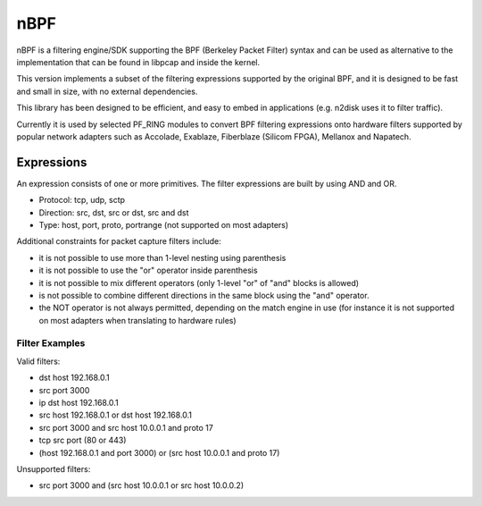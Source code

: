 nBPF
====

nBPF is a filtering engine/SDK supporting the BPF (Berkeley Packet Filter) syntax 
and can be used as alternative to the implementation that can be found in libpcap 
and inside the kernel.

This version implements a subset of the filtering expressions supported by the original 
BPF, and it is designed to be fast and small in size, with no external dependencies.

This library has been designed to be efficient, and easy to embed in applications 
(e.g. n2disk uses it to filter traffic). 

Currently it is used by selected PF_RING modules to convert BPF filtering expressions 
onto hardware filters supported by popular network adapters such as Accolade, Exablaze,
Fiberblaze (Silicom FPGA), Mellanox and Napatech.

Expressions
-----------

An expression consists of one or more primitives.
The filter expressions are built by using AND and OR.

* Protocol: tcp, udp, sctp
* Direction: src, dst, src or dst, src and dst
* Type: host, port, proto, portrange (not supported on most adapters)

Additional constraints for packet capture filters include:

* it is not possible to use more than 1-level nesting using parenthesis
* it is not possible to use the "or" operator inside parenthesis
* it is not possible to mix different operators (only 1-level "or" of "and" blocks is allowed)
* is not possible to combine different directions in the same block using   the "and" operator.
* the NOT operator is not always permitted, depending on the match engine in use (for instance it is not supported on most adapters when translating to hardware rules)

Filter Examples
~~~~~~~~~~~~~~~

Valid filters:

* dst host 192.168.0.1
* src port 3000
* ip dst host 192.168.0.1
* src host 192.168.0.1 or dst host 192.168.0.1
* src port 3000 and src host 10.0.0.1 and proto 17
* tcp src port (80 or 443)
* (host 192.168.0.1 and port 3000) or (src host 10.0.0.1 and proto 17)

Unsupported filters:

* src port 3000 and (src host 10.0.0.1 or src host 10.0.0.2)

